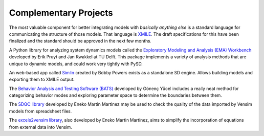 Complementary Projects
======================

The most valuable component for better integrating models with *basically anything else* is a standard language for communicating the structure of those models. That language is `XMILE <http://www.iseesystems.com/community/support/XMILE.aspx>`_. The draft specifications for this have been finalized and the standard should be approved in the next few months.

A Python library for analyzing system dynamics models called the `Exploratory Modeling and Analysis (EMA) Workbench <http://simulation.tbm.tudelft.nl/ema-workbench/contents.html>`_ developed by Erik Pruyt and Jan Kwakkel at TU Delft. This package implements a variety of analysis methods that are unique to dynamic models, and could work very tightly with PySD.

An web-based app called `Simlin <https://simlin.com/>`_ created by Bobby Powers exists as a standalone SD engine. Allows building models and exporting them to XMILE output.

The `Behavior Analysis and Testing Software (BATS) <https://proceedings.systemdynamics.org/2014/proceed/papers/P1211.pdf>`_ developed by Gönenç Yücel includes a really neat method for categorizing behavior modes and exploring parameter space to determine the boundaries between them.

The `SDQC library <https://sdqc.readthedocs.io>`_ developed by Eneko Martin Martinez may be used to check the quality of the data imported by Vensim models from spreadsheet files.

The `excels2vensim library <https://excels2vensim.readthedocs.io>`_, also developed by Eneko Martin Martinez, aims to simplify the incorporation of equations from external data into Vensim.